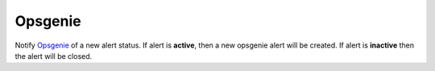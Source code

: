Opsgenie
--------

Notify `Opsgenie <https://www.opsgenie.com/>`_ of a new alert status. If alert is **active**, then a new opsgenie alert will be created. If alert is **inactive** then the alert will be closed.


.. py:function:: notify_opsgenie(message='', teams=None, per_entity=False, include_alert=True, **kwargs)

    ::

    Send notifications to Opsgenie.

    :param message: Alert message. If empty, then a message will be generated from the alert data.
    :type message: str

    :param teams: Opsgenie teams to be notified. Value can be a single team or a list of teams.
    :type teams: str | list

    :param per_entity: Send new alert per entity. This affects the ``alias`` value and impacts how de-duplication is handled in Opsgenie. Default is ``False``.
    :type per_entity: bool

    :param include_alert: Include alert data in alert body ``details``. Default is ``True``.
    :type include_alert: bool

    Example:

    .. code-block:: python

        notify_opsgenie(teams=['zmon', 'ops'], message='Number of failed requests is too high!', include_alert=True)
